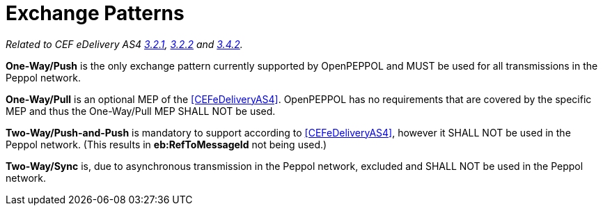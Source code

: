= Exchange Patterns

_Related to CEF eDelivery AS4 link:{base}MessageExchangePatterns[3.2.1], link:{base}AS4MessageStructureandUserMessage[3.2.2] and link:{base}Correlation[3.4.2]._

*One-Way/Push* is the only exchange pattern currently supported by OpenPEPPOL and MUST be used for all transmissions in the Peppol network.

*One-Way/Pull* is an optional MEP of the <<CEFeDeliveryAS4>>. OpenPEPPOL has no requirements that are covered by the specific MEP and thus the One-Way/Pull MEP SHALL NOT be used.

*Two-Way/Push-and-Push* is mandatory to support according to <<CEFeDeliveryAS4>>, however it SHALL NOT be used in the Peppol network. (This results in *eb:RefToMessageId* not being used.)

*Two-Way/Sync* is, due to asynchronous transmission in the Peppol network, excluded and SHALL NOT be used in the Peppol network.
